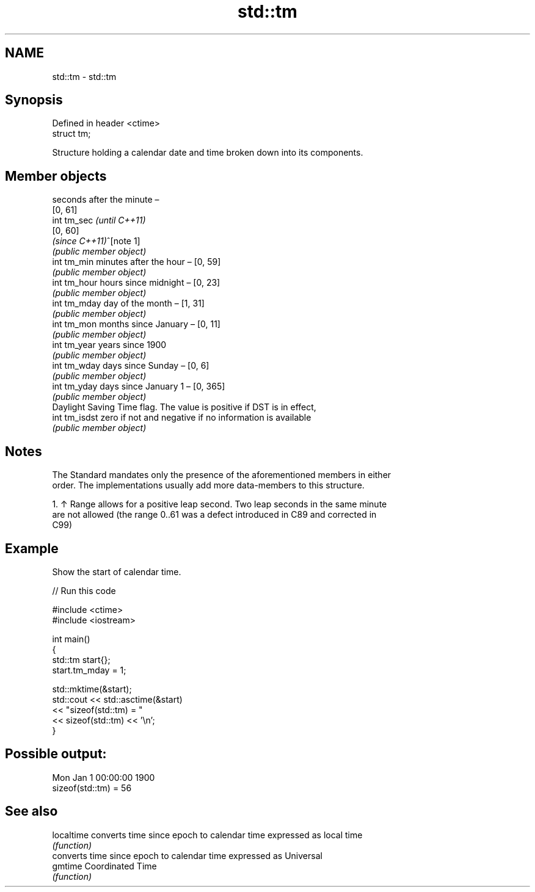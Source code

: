 .TH std::tm 3 "2022.07.31" "http://cppreference.com" "C++ Standard Libary"
.SH NAME
std::tm \- std::tm

.SH Synopsis
   Defined in header <ctime>
   struct tm;

   Structure holding a calendar date and time broken down into its components.

.SH Member objects

                seconds after the minute –
                [0, 61]
   int tm_sec   \fI(until C++11)\fP
                [0, 60]
                \fI(since C++11)\fP^[note 1]
                \fI(public member object)\fP
   int tm_min   minutes after the hour – [0, 59]
                \fI(public member object)\fP
   int tm_hour  hours since midnight – [0, 23]
                \fI(public member object)\fP
   int tm_mday  day of the month – [1, 31]
                \fI(public member object)\fP
   int tm_mon   months since January – [0, 11]
                \fI(public member object)\fP
   int tm_year  years since 1900
                \fI(public member object)\fP
   int tm_wday  days since Sunday – [0, 6]
                \fI(public member object)\fP
   int tm_yday  days since January 1 – [0, 365]
                \fI(public member object)\fP
                Daylight Saving Time flag. The value is positive if DST is in effect,
   int tm_isdst zero if not and negative if no information is available
                \fI(public member object)\fP

.SH Notes

   The Standard mandates only the presence of the aforementioned members in either
   order. The implementations usually add more data-members to this structure.

    1. ↑ Range allows for a positive leap second. Two leap seconds in the same minute
       are not allowed (the range 0..61 was a defect introduced in C89 and corrected in
       C99)

.SH Example

   Show the start of calendar time.


// Run this code

 #include <ctime>
 #include <iostream>

 int main()
 {
     std::tm start{};
     start.tm_mday = 1;

     std::mktime(&start);
     std::cout << std::asctime(&start)
               << "sizeof(std::tm) = "
               << sizeof(std::tm) << '\\n';
 }

.SH Possible output:

 Mon Jan  1 00:00:00 1900
 sizeof(std::tm) = 56

.SH See also

   localtime converts time since epoch to calendar time expressed as local time
             \fI(function)\fP
             converts time since epoch to calendar time expressed as Universal
   gmtime    Coordinated Time
             \fI(function)\fP
